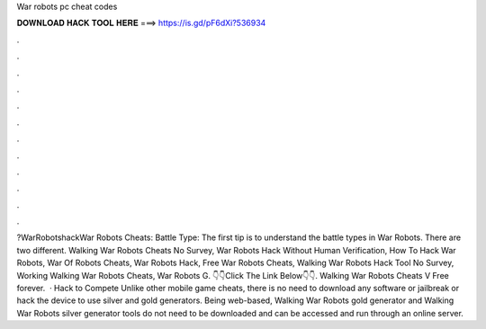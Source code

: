 War robots pc cheat codes

𝐃𝐎𝐖𝐍𝐋𝐎𝐀𝐃 𝐇𝐀𝐂𝐊 𝐓𝐎𝐎𝐋 𝐇𝐄𝐑𝐄 ===> https://is.gd/pF6dXi?536934

.

.

.

.

.

.

.

.

.

.

.

.

?WarRobotshackWar Robots Cheats: Battle Type: The first tip is to understand the battle types in War Robots. There are two different. Walking War Robots Cheats No Survey, War Robots Hack Without Human Verification, How To Hack War Robots, War Of Robots Cheats, War Robots Hack, Free War Robots Cheats, Walking War Robots Hack Tool No Survey, Working Walking War Robots Cheats, War Robots G. 👇👇Click The Link Below👇👇. Walking War Robots Cheats V Free forever.  · Hack to Compete Unlike other mobile game cheats, there is no need to download any software or jailbreak or hack the device to use silver and gold generators. Being web-based, Walking War Robots gold generator and Walking War Robots silver generator tools do not need to be downloaded and can be accessed and run through an online server.